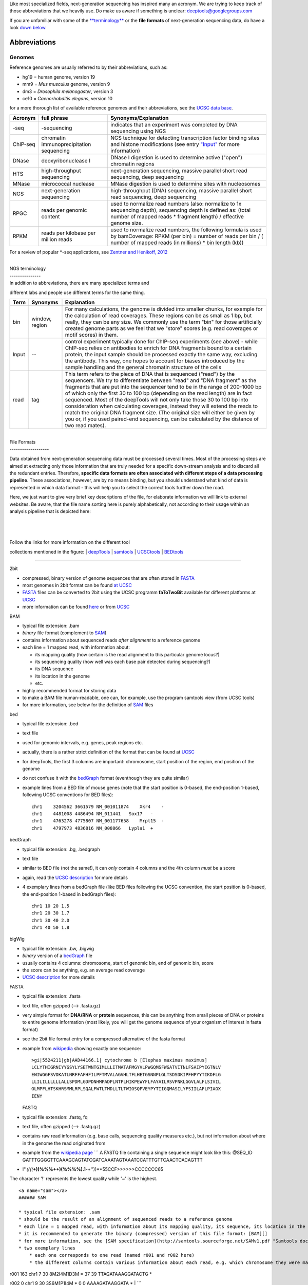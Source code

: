 Like most specialized fields, next-generation sequencing has inspired
many an acronym. We are trying to keep track of those abbreviations that
we heavily use. Do make us aware if something is unclear:
deeptools@googlegroups.com

If you are unfamiliar with some of the
`**terminology** <https://github.com/fidelram/deepTools/wiki/Glossary#terminology>`__
or the **file formats** of next-generation sequencing data, do have a
look `down
below <https://github.com/fidelram/deepTools/wiki/Glossary#wiki-formats>`__.

Abbreviations 
--------------

Genomes
~~~~~~~

Reference genomes are usually referred to by their abbreviations, such
as:

-  hg19 = human genome, version 19
-  mm9 = *Mus musculus* genome, version 9
-  dm3 = *Drosophila melanogaster*, version 3
-  ce10 = *Caenorhabditis elegans*, version 10

for a more thorough list of available reference genomes and their
abbreviations, see the `UCSC data
base <http://hgdownload.soe.ucsc.edu/downloads.html>`__.

+------------+--------------------------------------------+-----------------------------------------------------------------------------------------------------------------------------------------------------------------------------------------------------------+
| Acronym    | full phrase                                | Synonyms/Explanation                                                                                                                                                                                      |
+============+============================================+===========================================================================================================================================================================================================+
| -seq       | -sequencing                                | indicates that an experiment was completed by DNA sequencing using NGS                                                                                                                                    |
+------------+--------------------------------------------+-----------------------------------------------------------------------------------------------------------------------------------------------------------------------------------------------------------+
| ChIP-seq   | chromatin immunoprecipitation sequencing   | NGS technique for detecting transcription factor binding sites and histone modifications (see entry `"Input" <https://github.com/fidelram/deepTools/wiki/Glossary#terminology>`__ for more information)   |
+------------+--------------------------------------------+-----------------------------------------------------------------------------------------------------------------------------------------------------------------------------------------------------------+
| DNase      | deoxyribonuclease I                        | DNase I digestion is used to determine active ("open") chromatin regions                                                                                                                                  |
+------------+--------------------------------------------+-----------------------------------------------------------------------------------------------------------------------------------------------------------------------------------------------------------+
| HTS        | high-throughput sequencing                 | next-generation sequencing, massive parallel short read sequencing, deep sequencing                                                                                                                       |
+------------+--------------------------------------------+-----------------------------------------------------------------------------------------------------------------------------------------------------------------------------------------------------------+
| MNase      | micrococcal nuclease                       | MNase digestion is used to determine sites with nucleosomes                                                                                                                                               |
+------------+--------------------------------------------+-----------------------------------------------------------------------------------------------------------------------------------------------------------------------------------------------------------+
| NGS        | next-generation sequencing                 | high-throughput (DNA) sequencing, massive parallel short read sequencing, deep sequencing                                                                                                                 |
+------------+--------------------------------------------+-----------------------------------------------------------------------------------------------------------------------------------------------------------------------------------------------------------+
| RPGC       | reads per genomic content                  | used to normalize read numbers (also: normalize to 1x sequencing depth), sequencing depth is defined as: (total number of mapped reads \* fragment length) / effective genome size.                       |
+------------+--------------------------------------------+-----------------------------------------------------------------------------------------------------------------------------------------------------------------------------------------------------------+
| RPKM       | reads per kilobase per million reads       | used to normalize read numbers, the following formula is used by bamCoverage: RPKM (per bin) = number of reads per bin / ( number of mapped reads (in millions) \* bin length (kb))                       |
+------------+--------------------------------------------+-----------------------------------------------------------------------------------------------------------------------------------------------------------------------------------------------------------+

For a review of popular \*-seq applications, see `Zentner and Henikoff,
2012 <http://genomebiology.com/2012/13/10/250>`__

| 
| NGS terminology
| ---------------
| In addition to abbreviations, there are many specialized terms and
different labs and people use different terms for the same thing.

+---------+------------------+----------------------------------------------------------------------------------------------------------------------------------------------------------------------------------------------------------------------------------------------------------------------------------------------------------------------------------------------------------------------------------------------------------------------------------------------------------------------------------------------------------------------------------------------------------------------------------------------------------------------------------------------------------------------+
| Term    | Synonyms         | Explanation                                                                                                                                                                                                                                                                                                                                                                                                                                                                                                                                                                                                                                                          |
+=========+==================+======================================================================================================================================================================================================================================================================================================================================================================================================================================================================================================================================================================================================================================================================+
| bin     | window, region   | For many calculations, the genome is divided into smaller chunks, for example for the calculation of read coverages. These regions can be as small as 1 bp, but really, they can be any size. We commonly use the term "bin" for those artificially created genome parts as we feel that we "store" scores (e.g. read coverages or motif scores) in them.                                                                                                                                                                                                                                                                                                            |
+---------+------------------+----------------------------------------------------------------------------------------------------------------------------------------------------------------------------------------------------------------------------------------------------------------------------------------------------------------------------------------------------------------------------------------------------------------------------------------------------------------------------------------------------------------------------------------------------------------------------------------------------------------------------------------------------------------------+
| Input   | --               | control experiment typically done for ChIP-seq experiments (see above) - while ChIP-seq relies on antibodies to enrich for DNA fragments bound to a certain protein, the input sample should be processed exactly the same way, excluding the antibody. This way, one hopes to account for biases introduced by the sample handling and the general chromatin structure of the cells                                                                                                                                                                                                                                                                                 |
+---------+------------------+----------------------------------------------------------------------------------------------------------------------------------------------------------------------------------------------------------------------------------------------------------------------------------------------------------------------------------------------------------------------------------------------------------------------------------------------------------------------------------------------------------------------------------------------------------------------------------------------------------------------------------------------------------------------+
| read    | tag              | This term refers to the piece of DNA that is sequenced ("read") by the sequencers. We try to differentiate between "read" and "DNA fragment" as the fragments that are put into the sequencer tend to be in the range of 200-1000 bp of which only the first 30 to 100 bp (depending on the read length) are in fact sequenced. Most of the deepTools will not only take those 30 to 100 bp into consideration when calculating coverages, instead they will extend the reads to match the original DNA fragment size. (The original size will either be given by you or, if you used paired-end sequencing, can be calculated by the distance of two read mates).   |
+---------+------------------+----------------------------------------------------------------------------------------------------------------------------------------------------------------------------------------------------------------------------------------------------------------------------------------------------------------------------------------------------------------------------------------------------------------------------------------------------------------------------------------------------------------------------------------------------------------------------------------------------------------------------------------------------------------------+

| 
| File Formats
| -------------------

Data obtained from next-generation sequencing data must be processed
several times. Most of the processing steps are aimed at extracting only
those information that are truly needed for a specific down-stream
analysis and to discard all the redundant entries. Therefore, **specific
data formats are often associated with different steps of a data
processing pipeline**. These associations, however, are by no means
binding, but you should understand what kind of data is represented in
which data format - this will help you to select the correct tools
further down the road.

Here, we just want to give very brief key descriptions of the file, for
elaborate information we will link to external websites. Be aware, that
the file name sorting here is purely alphabetically, not according to
their usage within an analysis pipeline that is depicted here:

| 
| 
| 

| Follow the links for more information on the different tool
collections mentioned in the figure:
| `deepTools <Home>`__ \|
`samtools <http://samtools.sourceforge.net/http://samtools.sourceforge.net/>`__
\| `UCSCtools <http://hgdownload.cse.ucsc.edu/admin/exe/>`__ \|
`BEDtools <http://bedtools.readthedocs.org/en/latest/>`__

--------------

2bit
    

-  compressed, binary version of genome sequences that are often stored
   in
   `FASTA <https://github.com/fidelram/deepTools/wiki/Glossary#wiki-fasta>`__
-  most genomes in 2bit format can be found `at
   UCSC <http://hgdownload.cse.ucsc.edu/gbdb/>`__
-  `FASTA <https://github.com/fidelram/deepTools/wiki/Glossary#wiki-fasta>`__
   files can be converted to 2bit using the UCSC programm **faToTwoBit**
   available for different platforms at
   `UCSC <http://hgdownload.cse.ucsc.edu/admin/exe/>`__
-  more information can be found
   `here <http://jcomeau.freeshell.org/www/genome/2bitformat.html>`__ or
   from `UCSC <http://genome.ucsc.edu/FAQ/FAQformat.html#format7>`__

BAM
   

-  typical file extension: .bam
-  *binary* file format (complement to
   `SAM <https://github.com/fidelram/deepTools/wiki/Glossary#wiki-sam>`__)
-  contains information about sequenced reads *after alignment* to a
   reference genome
-  each line = 1 mapped read, with information about:

   -  its mapping quality (how certain is the read alignment to this
      particular genome locus?)
   -  its sequencing quality (how well was each base pair detected
      during sequencing?)
   -  its DNA sequence
   -  its location in the genome
   -  etc.

-  highly recommended format for storing data
-  to make a BAM file human-readable, one can, for example, use the
   program samtools view (from UCSC tools)
-  for more information, see below for the definition of
   `SAM <https://github.com/fidelram/deepTools/wiki/Glossary#wiki-sam>`__
   files

bed
   

-  typical file extension: .bed
-  text file
-  used for genomic intervals, e.g. genes, peak regions etc.
-  actually, there is a rather strict definition of the format that can
   be found at
   `UCSC <http://genome.ucsc.edu/FAQ/FAQformat.html#format1>`__
-  for deepTools, the first 3 columns are important: chromosome, start
   position of the region, end position of the genome
-  do not confuse it with the
   `bedGraph <https://github.com/fidelram/deepTools/wiki/Glossary#wiki-bedgraph>`__
   format (eventhough they are quite similar)
-  example lines from a BED file of mouse genes (note that the start
   position is 0-based, the end-position 1-based, following UCSC
   conventions for BED files):

   ::

       chr1    3204562 3661579 NM_001011874    Xkr4    -   
       chr1    4481008 4486494 NM_011441   Sox17   -   
       chr1    4763278 4775807 NM_001177658    Mrpl15  -   
       chr1    4797973 4836816 NM_008866   Lypla1  +   

bedGraph
        

-  typical file extension: .bg, .bedgraph
-  text file
-  similar to BED file (not the same!), it can *only* contain 4 columns
   and the 4th column *must* be a score
-  again, read the `UCSC
   description <https://genome.ucsc.edu/FAQ/FAQformat.html#format1.8>`__
   for more details
-  4 exemplary lines from a bedGraph file (like BED files following the
   UCSC convention, the start position is 0-based, the end-position
   1-based in bedGraph files):

   ::

       chr1 10 20 1.5
       chr1 20 30 1.7
       chr1 30 40 2.0
       chr1 40 50 1.8

bigWig
      

-  typical file extension: .bw, .bigwig
-  *binary* version of a
   `bedGraph <https://github.com/fidelram/deepTools/wiki/Glossary#wiki-bedgraph>`__
   file
-  usually contains 4 columns: chromosome, start of genomic bin, end of
   genomic bin, score
-  the score can be anything, e.g. an average read coverage
-  `UCSC
   description <https://genome.ucsc.edu/FAQ/FAQformat.html#format6.1>`__
   for more details

FASTA
     

-  typical file extension: .fasta
-  text file, often gzipped (--> .fasta.gz)
-  very simple format for **DNA/RNA** or **protein** sequences, this can
   be anything from small pieces of DNA or proteins to entire genome
   information (most likely, you will get the genome sequence of your
   organism of interest in fasta format)
-  see the 2bit file format entry for a compressed alternative of the
   fasta format
-  example from
   `wikipedia <http://en.wikipedia.org/wiki/FASTA_format>`__ showing
   exactly one sequence:

   ::

       >gi|5524211|gb|AAD44166.1| cytochrome b [Elephas maximus maximus]
       LCLYTHIGRNIYYGSYLYSETWNTGIMLLLITMATAFMGYVLPWGQMSFWGATVITNLFSAIPYIGTNLV
       EWIWGGFSVDKATLNRFFAFHFILPFTMVALAGVHLTFLHETGSNNPLGLTSDSDKIPFHPYYTIKDFLG
       LLILILLLLLLALLSPDMLGDPDNHMPADPLNTPLHIKPEWYFLFAYAILRSVPNKLGGVLALFLSIVIL
       GLMPFLHTSKHRSMMLRPLSQALFWTLTMDLLTLTWIGSQPVEYPYTIIGQMASILYFSIILAFLPIAGX
       IENY

   FASTQ
        

-  typical file extension: .fastq, fq
-  text file, often gzipped (--> .fastq.gz)
-  contains raw read information (e.g. base calls, sequencing quality
   measures etc.), but not information about where in the genome the
   read originated from
-  example from the `wikipedia
   page <http://en.wikipedia.org/wiki/Fastq>`__
   \`\`\`
   A FASTQ file containing a single sequence might look like this:
   @SEQ\_ID
   GATTTGGGGTTCAAAGCAGTATCGATCAAATAGTAAATCCATTTGTTCAACTCACAGTTT
-  !''\ *((((*\ **+))%%%++)(%%%%).1**\ *-+*''))\*\*55CCF>>>>>>CCCCCCC65

The character '!' represents the lowest quality while '~' is the
highest.

::


    <a name="sam"></a>
    ###### SAM 

    * typical file extension: .sam
    * should be the result of an alignment of sequenced reads to a reference genome
    * each line = 1 mapped read, with information about its mapping quality, its sequence, its location in the genome etc.
    * it is recommended to generate the binary (compressed) version of this file format: [BAM][]
    * for more information, see the [SAM specification](http://samtools.sourceforge.net/SAMv1.pdf "Samtools documentation of the SAM file format")
    * two exemplary lines
        * each one corresponds to one read (named r001 and r002 here)
        * the different columns contain various information about each read, e.g. which chromosome they were mapped to (here: chr1) and the left-most mapping position in the genome (here: 7 and 9 on chr1); the *flag* in the second column summarizes multiple information about each single read at once (in hexadecimal encoding) (see below for more information on the flag)

| r001 163 chr1 7 30 8M2I4M1D3M = 37 39 TTAGATAAAGGATACTG *
r002 0 chr1 9 30 3S6M1P1I4M * 0 0 AAAAGATAAGGATA \*
| \`\`\`

-  the flag contains the answer to several yes/no assessments that are
   encoded in a single number. The questions are the following ones:

   -  template having multiple segments in sequencing = Is the read part
      of a read pair?
   -  each segment properly aligned according to the aligner = Was the
      read properly paired?
   -  segment unmapped = Is the read unmapped?
   -  next segment in the template unmapped = Is the mate unmapped?
   -  reverse complemented = Did the read map to the reverse strand?
   -  next segment in the template is reversed = Did the mate map to the
      reverse strand?
   -  the first seg
   -  ment in the template = Is this read the first one in the pair?
   -  the last segment in the template = Is this read the second one in
      the pair?
   -  secondary alignment = Is this not the primary (i.e. unique
      optimal) alignment for the read?
   -  not passing quality controls = Did the read not pass the quality
      control?
   -  PCR or optical duplicate = Was this read a PCR or optical
      duplicate?

-  for more details on the flag, see `this thorough
   explanation <http://ppotato.wordpress.com/2010/08/25/samtool-bitwise-flag-paired-reads/>`__
   or `this more technical
   explanation <http://blog.nextgenetics.net/?e=18>`__

--------------


